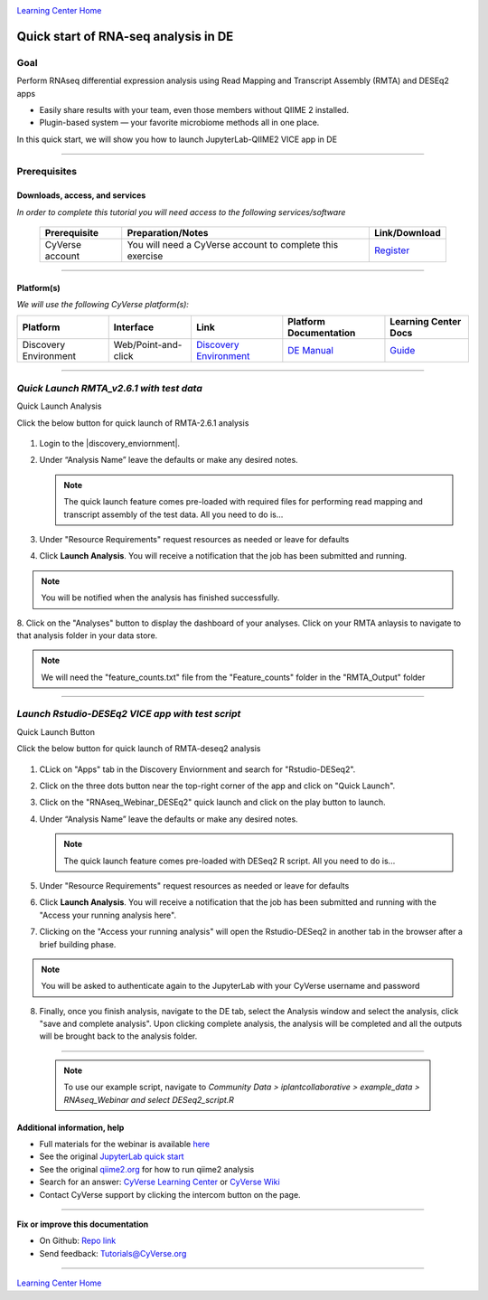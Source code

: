 |CyVerse logo|_

|Home_Icon|_
`Learning Center Home <http://learning.cyverse.org/>`_

Quick start of RNA-seq analysis in DE
================================================


Goal
----

Perform RNAseq differential expression analysis using Read Mapping and Transcript Assembly (RMTA) and DESEq2 apps 



- Easily share results with your team, even those members without QIIME 2 installed.

- Plugin-based system — your favorite microbiome methods all in one place.

In this quick start, we will show you how to launch JupyterLab-QIIME2 VICE app in DE

.. raw:: html

    <div style="position: relative; padding-bottom: 56.25%; height: 0; overflow: hidden; max-width: 100%; height: auto;">
        <iframe src="https://www.youtube.com/embed/9AT2YHkduz0" frameborder="0" allowfullscreen style="position: absolute; top: 0; left: 0; width: 100%; height: 100%;"></iframe>
    </div>

----

Prerequisites
-------------

Downloads, access, and services
~~~~~~~~~~~~~~~~~~~~~~~~~~~~~~~

*In order to complete this tutorial you will need access to the following services/software*

	.. list-table::
	    :header-rows: 1

	    * - Prerequisite
	      - Preparation/Notes
	      - Link/Download
	    * - CyVerse account
	      - You will need a CyVerse account to complete this exercise
	      - `Register <https://user.cyverse.org/>`_

----

Platform(s)
~~~~~~~~~~~

*We will use the following CyVerse platform(s):*

.. list-table::
    :header-rows: 1

    * - Platform
      - Interface
      - Link
      - Platform Documentation
      - Learning Center Docs
    * - Discovery Environment
      - Web/Point-and-click
      - `Discovery Environment <https://de.cyverse.org/de/>`_
      - `DE Manual <https://wiki.cyverse.org/wiki/display/DEmanual/Table+of+Contents>`_
      - `Guide <https://learning.cyverse.org/projects/discovery-environment-guide/en/latest/>`__

----


*Quick Launch RMTA_v2.6.1 with test data*
---------------------------------------

Quick Launch Analysis

.. Note:: 

Click the below button for quick launch of RMTA-2.6.1 analysis
	
	|rmta-2.6.1|_

1. Login to the |discovery_enviornment|.

2. Under “Analysis Name” leave the defaults or make any desired notes.

   .. Note::

	    The quick launch feature comes pre-loaded with required files for performing read mapping and transcript assembly of the test data. All you need to do is...

3. Under "Resource Requirements" request resources as needed or leave for defaults 

4. Click **Launch Analysis**. You will receive a notification that the job has been submitted and running.

.. Note::

  You will be notified when the analysis has finished successfully.

8. Click on the "Analyses" button to display the dashboard of your analyses. Click on your RMTA anlaysis to
navigate to that analysis folder in your data store. 

.. Note::

  We will need the "feature_counts.txt" file from the "Feature_counts" folder in the "RMTA_Output" folder

----

*Launch Rstudio-DESEq2 VICE app with test script*
---------------------------------------

Quick Launch Button

.. Note::

Click the below button for quick launch of RMTA-deseq2 analysis

	|RMTA-deseq2|_
	    
1. CLick on "Apps" tab in the Discovery Enviornment and search for "Rstudio-DESeq2".

2. Click on the three dots button near the top-right corner of the app and click on "Quick Launch".

3. Click on the "RNAseq_Webinar_DESEq2" quick launch and click on the play button to launch.

4. Under “Analysis Name” leave the defaults or make any desired notes.

   .. Note::

	    The quick launch feature comes pre-loaded with DESeq2 R script. All you need to do is...

5. Under "Resource Requirements" request resources as needed or leave for defaults 

6. Click **Launch Analysis**. You will receive a notification that the job has been submitted and running with the "Access your running analysis here". 

7. Clicking on the "Access your running analysis" will open the Rstudio-DESeq2 in another tab in the browser after a brief building phase.

.. Note::

  You will be asked to authenticate again to the JupyterLab with your CyVerse username and password

8. Finally, once you finish analysis, navigate to the DE tab, select the Analysis window and select the analysis, click "save and complete analysis". Upon clicking complete analysis, the analysis will be completed and all the outputs will be brought back to the analysis folder.

----

   .. Note::

	    To use our example script, navigate to *Community Data >*
	    *iplantcollaborative > example_data > RNAseq_Webinar  and select DESeq2_script.R*



Additional information, help
~~~~~~~~~~~~~~~~~~~~~~~~~~~~
- Full materials for the webinar is available `here <https://wiki.cyverse.org/wiki/display/Events/FFW%3A+Doing+metagenomic+analyses+with+QIIME+2+using+Jupyter+Notebooks+in+VICE>`_

- See the original `JupyterLab quick start <https://learning.cyverse.org/projects/vice/en/latest/user_guide/quick-jupyter.html>`_ 

- See the original `qiime2.org <https://qiime2.org>`_ for how to run qiime2 analysis

- Search for an answer: `CyVerse Learning Center <http://learning.cyverse.org>`_ or `CyVerse Wiki <https://wiki.cyverse.org>`_

- Contact CyVerse support by clicking the intercom button on the page.

----

**Fix or improve this documentation**

- On Github: `Repo link <https://github.com/CyVerse-learning-materials/fastqc_quickstart>`_
- Send feedback: `Tutorials@CyVerse.org <Tutorials@CyVerse.org>`_

----

|Home_Icon|_
`Learning Center Home`_

.. |rmta-2.6.1| image:: https://de.cyverse.org/Powered-By-CyVerse-blue.svg
.. _rmta-2.6.1: https://de.cyverse.org/de/?type=quick-launch&quick-launch-id=21524cbf-6d26-4a62-a8e6-bef731938255&app-id=ed43b8be-daf5-11e9-9393-008cfa5ae621

.. |RMTA-deseq2| image:: https://de.cyverse.org/Powered-By-CyVerse-blue.svg
.. _RMTA-deseq2: https://de.cyverse.org/de/?type=quick-launch&quick-launch-id=1444198d-068f-4cf1-a3d1-df30e6d678f2&app-id=58f9a86c-2a74-11e9-b289-008cfa5ae621

.. |RMTA_quick_launch_1| image:: ./img/RMTA_quick_launch_1.png
    :width: 500
    :height: 100
.. _CyVerse logo: http://learning.cyverse.org/
.. |RMTA_quick_launch_2| image:: ./img/RMTA_quick_launch_2.png
    :width: 500
    :height: 100
.. _CyVerse logo: http://learning.cyverse.org/
.. |RMTA_quick_launch_3| image:: ./img/RMTA_quick_launch_3.png
    :width: 500
    :height: 100
.. _CyVerse logo: http://learning.cyverse.org/

.. |CyVerse logo| image:: ./img/cyverse_rgb.png
    :width: 500
    :height: 100
.. _CyVerse logo: http://learning.cyverse.org/
.. |Home_Icon| image:: ./img/homeicon.png
    :width: 25
    :height: 25
.. _Home_Icon: http://learning.cyverse.org/
.. |discovery_enviornment| raw:: html

    <a href="https://de.cyverse.org/de/" target="_blank">Discovery Environment</a>
